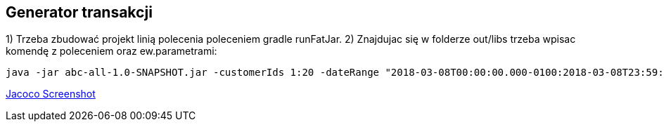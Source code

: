 Generator transakcji
---------------------

1) Trzeba zbudować projekt linią polecenia poleceniem gradle runFatJar. 
2) Znajdujac się w folderze out/libs trzeba wpisac komendę z poleceniem oraz ew.parametrami: 

[source, java]
java -jar abc-all-1.0-SNAPSHOT.jar -customerIds 1:20 -dateRange "2018-03-08T00:00:00.000-0100:2018-03-08T23:59:59.999-0100" -itemsFile items.csv -itemsCount 5:15 -itemsQuantity 1:30 -eventsCount 1000 -outDir ./output

https://github.com/timur27/Java-Study/blob/master/4%20-%20Transaction-Generator/jacocoScreen.png[Jacoco Screenshot]